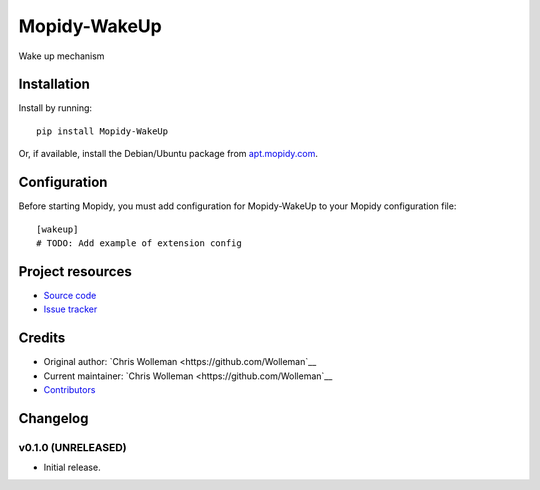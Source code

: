 ****************************
Mopidy-WakeUp
****************************

.. image:: https://img.shields.io/pypi/v/Mopidy-WakeUp.svg?style=flat
    :target: https://pypi.python.org/pypi/Mopidy-WakeUp/
    :alt: Latest PyPI version

.. image:: https://img.shields.io/travis/Wolleman/mopidy-wakeup/master.svg?style=flat
    :target: https://travis-ci.org/Wolleman/mopidy-wakeup
    :alt: Travis CI build status

.. image:: https://img.shields.io/coveralls/Wolleman/mopidy-wakeup/master.svg?style=flat
   :target: https://coveralls.io/r/Wolleman/mopidy-wakeup
   :alt: Test coverage

Wake up mechanism


Installation
============

Install by running::

    pip install Mopidy-WakeUp

Or, if available, install the Debian/Ubuntu package from `apt.mopidy.com
<http://apt.mopidy.com/>`_.


Configuration
=============

Before starting Mopidy, you must add configuration for
Mopidy-WakeUp to your Mopidy configuration file::

    [wakeup]
    # TODO: Add example of extension config


Project resources
=================

- `Source code <https://github.com/Wolleman/mopidy-wakeup>`_
- `Issue tracker <https://github.com/Wolleman/mopidy-wakeup/issues>`_


Credits
=======

- Original author: `Chris Wolleman <https://github.com/Wolleman`__
- Current maintainer: `Chris Wolleman <https://github.com/Wolleman`__
- `Contributors <https://github.com/Wolleman/mopidy-wakeup/graphs/contributors>`_


Changelog
=========

v0.1.0 (UNRELEASED)
----------------------------------------

- Initial release.
